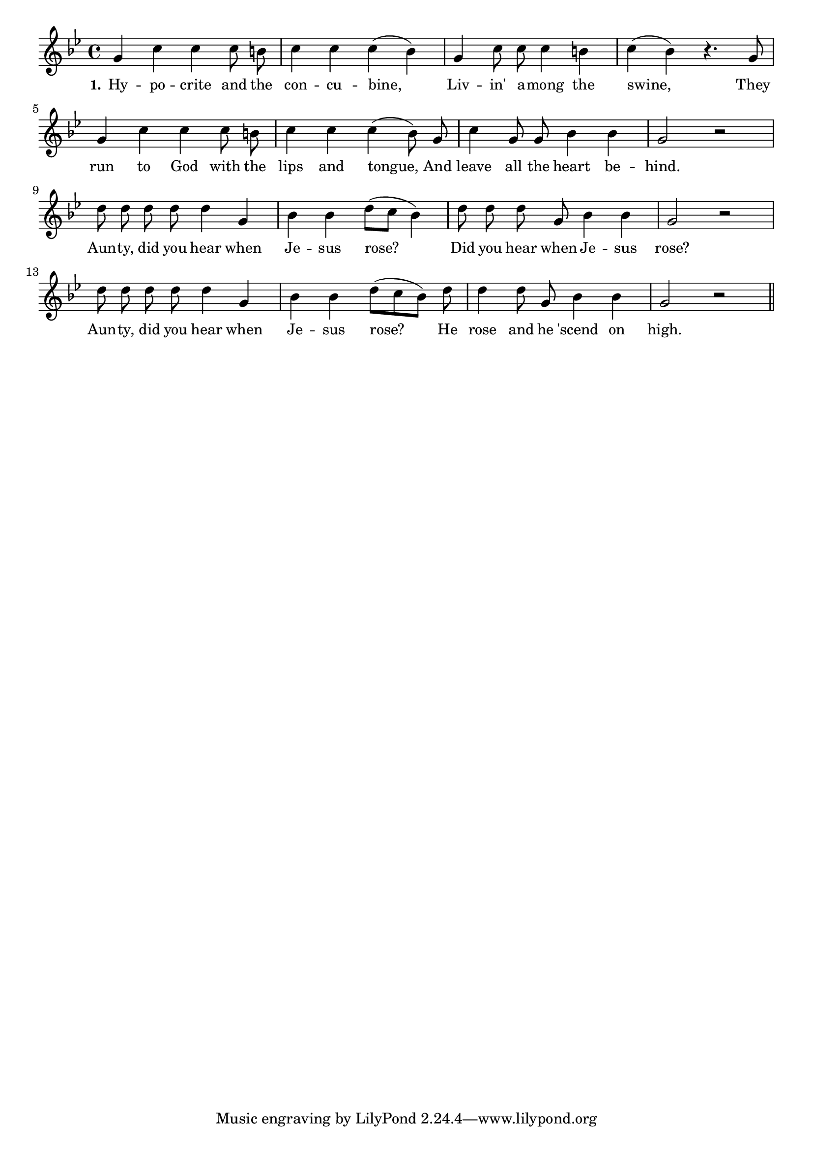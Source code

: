 % 091.ly - Score sheet for "The Hypocrite And The Concubine"
% Copyright (C) 2007  Marcus Brinkmann <marcus@gnu.org>
%
% This score sheet is free software; you can redistribute it and/or
% modify it under the terms of the Creative Commons Legal Code
% Attribution-ShareALike as published by Creative Commons; either
% version 2.0 of the License, or (at your option) any later version.
%
% This score sheet is distributed in the hope that it will be useful,
% but WITHOUT ANY WARRANTY; without even the implied warranty of
% MERCHANTABILITY or FITNESS FOR A PARTICULAR PURPOSE.  See the
% Creative Commons Legal Code Attribution-ShareALike for more details.
%
% You should have received a copy of the Creative Commons Legal Code
% Attribution-ShareALike along with this score sheet; if not, write to
% Creative Commons, 543 Howard Street, 5th Floor,
% San Francisco, CA 94105-3013  United States

\version "2.21.0"

%\header
%{
%  title = "The Hypocrite And The Concubine"
%  composer = "trad."
%}

melody =
<<
     \context Voice
    {
	\set Staff.midiInstrument = "acoustic grand"
	\override Staff.VerticalAxisGroup.minimum-Y-extent = #'(0 . 0)

	\autoBeamOff

	\time 4/4
	\clef violin
	\key g \minor
% FIXME: Isn't this really just g major with blue notes?
	
	{
	    g'4 c'' c'' c''8 b' | c''4 c'' c''( bes') |
	    g'4 c''8 c'' c''4 b' | c''4( bes') r4. g'8 |
	    g'4 c'' c'' c''8 b' | c''4 c'' c''( bes'8) g' |
	    c''4 g'8 g' bes'4 bes' | g'2 r2 |
	    \break
	    d''8 d'' d'' d'' d''4 g' | bes'4 bes' d''8([ c''] bes'4) |
	    d''8 d'' d'' g' bes'4 bes' | g'2 r2 |
	    \break
	    d''8 d'' d'' d'' d''4 g' | bes'4 bes' d''8([ c'' bes']) d'' |
	    d''4 d''8 g' bes'4 bes' | g'2 r2 \bar "||"
	}
    }

    \new Lyrics
    \lyricsto "" {
        \override LyricText.font-size = #0
        \override StanzaNumber.font-size = #-1

	\set stanza = "1."
	Hy -- po -- crite and the con -- cu -- bine,
	Liv -- in' a -- mong the swine,
	They run to God with the lips and tongue,
	And leave all the heart be -- hind.
	Aun -- ty, did you hear when Je -- sus rose?
	Did you hear when Je -- sus rose?
	Aun -- ty, did you hear when Je -- sus rose?
	He rose and he 'scend on high.
    }
>>


\score
{
  \new Staff { \melody }

  \layout { indent = 0.0 }
}

\score
{
  \new Staff { \unfoldRepeats \melody }

  
  \midi {
    \tempo 4 = 102
    }


}
